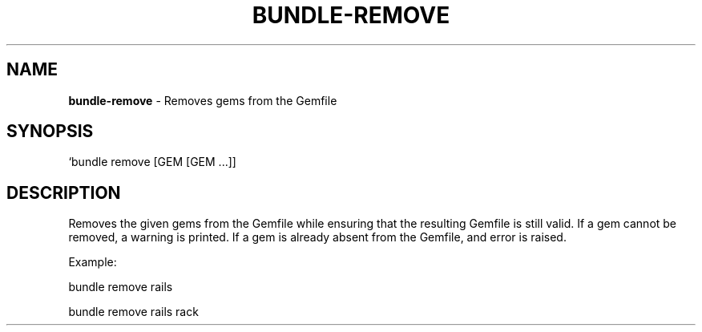 .\" generated with Ronn-NG/v0.10.1
.\" http://github.com/apjanke/ronn-ng/tree/0.10.1
.TH "BUNDLE\-REMOVE" "1" "September 2025" ""
.SH "NAME"
\fBbundle\-remove\fR \- Removes gems from the Gemfile
.SH "SYNOPSIS"
`bundle remove [GEM [GEM \|\.\|\.\|\.]]
.SH "DESCRIPTION"
Removes the given gems from the Gemfile while ensuring that the resulting Gemfile is still valid\. If a gem cannot be removed, a warning is printed\. If a gem is already absent from the Gemfile, and error is raised\.
.P
Example:
.P
bundle remove rails
.P
bundle remove rails rack
